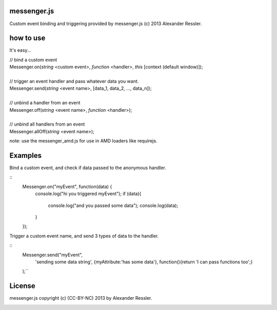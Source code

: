 messenger.js
============

Custom event binding and triggering provided by messenger.js (c) 2013 Alexander Ressler.



how to use
==========

It's easy...

| // bind a custom event 
| Messenger.on(*string* <custom event>, *function* <handler>, *this* [context (default window)]);
|
| // trigger an event handler and pass whatever data you want.
| Messenger.send(*string* <event name>, [data_1, data_2, ..., data_n]);
|
| // unbind a handler from an event 
| Messenger.off(*string* <event name>, *function* <handler>);
|
| // unbind all handlers from an event
| Messenger.allOff(*string* <event name>);

note: use the messenger_amd.js for use in AMD loaders like requirejs. 


Examples
========

Bind a custom event, and check if data passed to the anonymous handler.

::
    Messenger.on("myEvent", function(data) {
        console.log("hi you triggered myEvent");
        if (data){
            console.log("and you passed some data");
            console.log(data);
        }
    });

Trigger a custom event name, and send 3 types of data to the handler.

::
    Messenger.send("myEvent", 
         'sending some data string', 
         {myAttribute:'has some data'}, 
         function(){return 'I can pass functions too';}
    );``


License
=======

messenger.js copyright (c) (CC-BY-NC) 2013 by Alexander Ressler.

.. image :: img/CC-BY-NC.png
